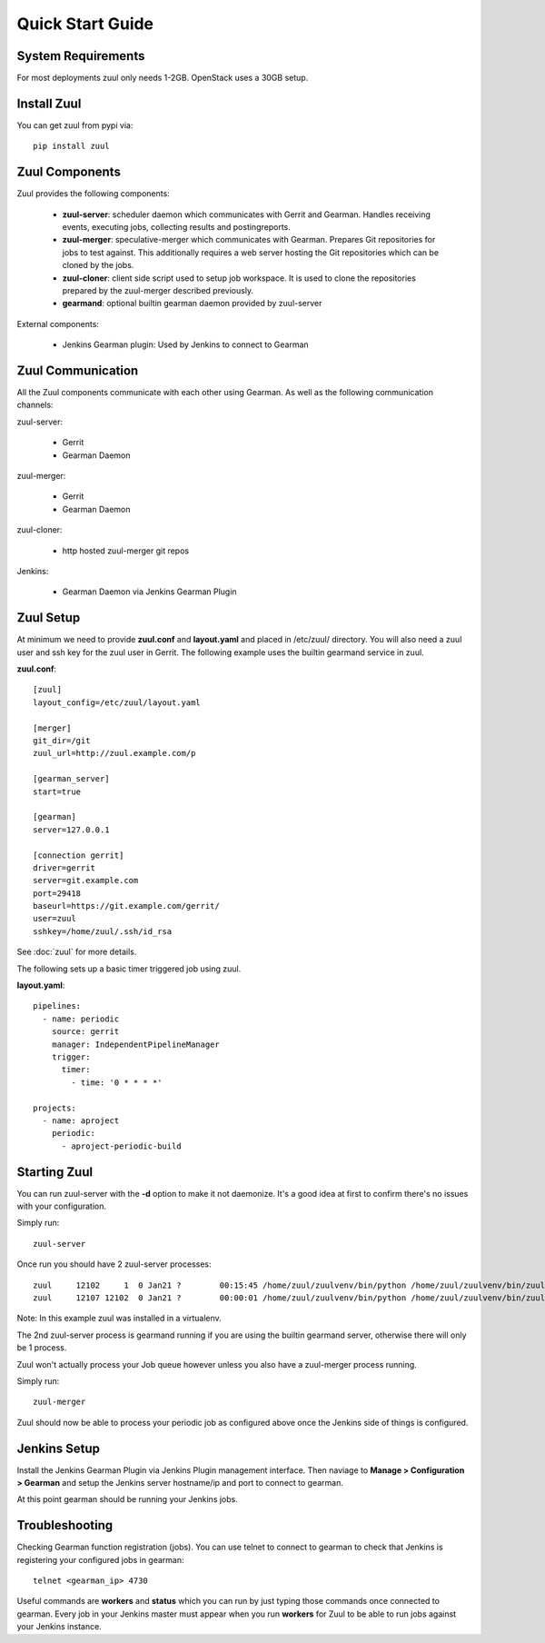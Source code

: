 Quick Start Guide
=================

System Requirements
-------------------

For most deployments zuul only needs 1-2GB. OpenStack uses a 30GB setup.

Install Zuul
------------

You can get zuul from pypi via::

    pip install zuul

Zuul Components
---------------

Zuul provides the following components:

    - **zuul-server**: scheduler daemon which communicates with Gerrit and
      Gearman. Handles receiving events, executing jobs, collecting results
      and postingreports.
    - **zuul-merger**: speculative-merger which communicates with Gearman.
      Prepares Git repositories for jobs to test against. This additionally
      requires a web server hosting the Git repositories which can be cloned
      by the jobs.
    - **zuul-cloner**: client side script used to setup job workspace. It is
      used to clone the repositories prepared by the zuul-merger described
      previously.
    - **gearmand**: optional builtin gearman daemon provided by zuul-server

External components:

    - Jenkins Gearman plugin: Used by Jenkins to connect to Gearman

Zuul Communication
------------------

All the Zuul components communicate with each other using Gearman. As well as
the following communication channels:

zuul-server:

    - Gerrit
    - Gearman Daemon

zuul-merger:

    - Gerrit
    - Gearman Daemon

zuul-cloner:

    - http hosted zuul-merger git repos

Jenkins:

    - Gearman Daemon via Jenkins Gearman Plugin

Zuul Setup
----------

At minimum we need to provide **zuul.conf** and **layout.yaml** and placed
in /etc/zuul/ directory. You will also need a zuul user and ssh key for the
zuul user in Gerrit. The following example uses the builtin gearmand service
in zuul.

**zuul.conf**::

    [zuul]
    layout_config=/etc/zuul/layout.yaml

    [merger]
    git_dir=/git
    zuul_url=http://zuul.example.com/p

    [gearman_server]
    start=true

    [gearman]
    server=127.0.0.1

    [connection gerrit]
    driver=gerrit
    server=git.example.com
    port=29418
    baseurl=https://git.example.com/gerrit/
    user=zuul
    sshkey=/home/zuul/.ssh/id_rsa

See :doc:`zuul` for more details.

The following sets up a basic timer triggered job using zuul.

**layout.yaml**::

    pipelines:
      - name: periodic
        source: gerrit
        manager: IndependentPipelineManager
        trigger:
          timer:
            - time: '0 * * * *'

    projects:
      - name: aproject
        periodic:
          - aproject-periodic-build

Starting Zuul
-------------

You can run zuul-server with the **-d** option to make it not daemonize. It's
a good idea at first to confirm there's no issues with your configuration.

Simply run::

    zuul-server

Once run you should have 2 zuul-server processes::

    zuul     12102     1  0 Jan21 ?        00:15:45 /home/zuul/zuulvenv/bin/python /home/zuul/zuulvenv/bin/zuul-server -d
    zuul     12107 12102  0 Jan21 ?        00:00:01 /home/zuul/zuulvenv/bin/python /home/zuul/zuulvenv/bin/zuul-server -d

Note: In this example zuul was installed in a virtualenv.

The 2nd zuul-server process is gearmand running if you are using the builtin
gearmand server, otherwise there will only be 1 process.

Zuul won't actually process your Job queue however unless you also have a
zuul-merger process running.

Simply run::

    zuul-merger

Zuul should now be able to process your periodic job as configured above once
the Jenkins side of things is configured.

Jenkins Setup
-------------

Install the Jenkins Gearman Plugin via Jenkins Plugin management interface.
Then naviage to **Manage > Configuration > Gearman** and setup the Jenkins
server hostname/ip and port to connect to gearman.

At this point gearman should be running your Jenkins jobs.

Troubleshooting
---------------

Checking Gearman function registration (jobs). You can use telnet to connect
to gearman to check that Jenkins is registering your configured jobs in
gearman::

    telnet <gearman_ip> 4730

Useful commands are **workers** and **status** which you can run by just
typing those commands once connected to gearman. Every job in your Jenkins
master must appear when you run **workers** for Zuul to be able to run jobs
against your Jenkins instance.
